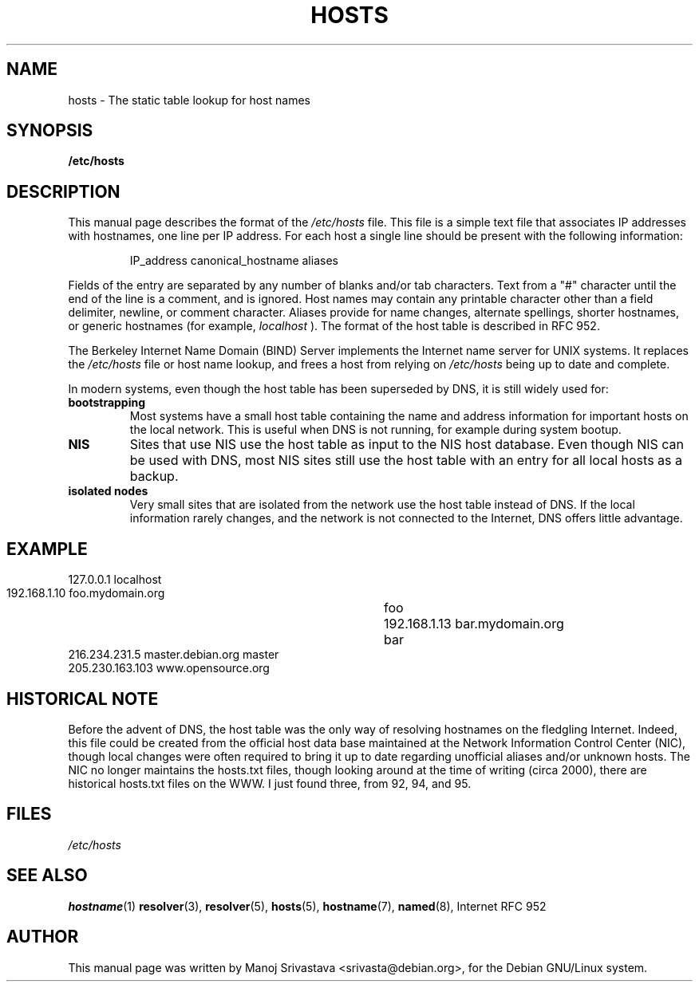 .\" Hey, Emacs! This is an -*- nroff -*- source file.
.\" Copyright (c) 2000 Manoj Srivastava <srivasta@debian.org>
.\"
.\" This is free documentation; you can redistribute it and/or
.\" modify it under the terms of the GNU General Public License as
.\" published by the Free Software Foundation; either version 2 of
.\" the License, or (at your option) any later version.
.\"
.\" The GNU General Public License's references to "object code"
.\" and "executables" are to be interpreted as the output of any
.\" document formatting or typesetting system, including
.\" intermediate and printed output.
.\"
.\" This manual is distributed in the hope that it will be useful,
.\" but WITHOUT ANY WARRANTY; without even the implied warranty of
.\" MERCHANTABILITY or FITNESS FOR A PARTICULAR PURPOSE.  See the
.\" GNU General Public License for more details.
.\"
.\" You should have received a copy of the GNU General Public
.\" License along with this manual; if not, write to the Free
.\" Software Foundation, Inc., 675 Mass Ave, Cambridge, MA 02139,
.\" USA.
.\"
.\" (minor polishing, aeb)
.TH HOSTS 5 2000-03-12 "Debian" "Debian GNU/Linux manual"
.SH NAME
hosts \- The static table lookup for host names
.SH SYNOPSIS
.B /etc/hosts
.SH DESCRIPTION
This manual page describes the format of the 
.I /etc/hosts
file. This file is a simple text file that associates IP addresses
with hostnames, one line per IP address. For each host a single
line should be present with the following information:
.RS
.PP
IP_address canonical_hostname aliases
.RE
.PP
Fields of the entry are separated by any number of blanks and/or
tab characters. Text from a "#" character until the end of the line is
a comment, and is ignored. Host names may contain any printable
character other than a field delimiter, newline, or comment
character. Aliases provide for name changes, alternate spellings,
shorter hostnames, or generic hostnames (for example,
.I localhost
). The format of the host table is described in RFC 952. 
.PP
The Berkeley Internet Name Domain (BIND) Server implements the
Internet name server for UNIX systems. It replaces the
.I /etc/hosts
file or host name lookup, and frees a host from relying on
.I /etc/hosts
being up to date and complete. 
.PP
In modern systems, even though the host table has been superseded by
DNS, it is still widely used for:
.TP
.B bootstrapping
Most systems have a small host table containing the name and address
information for important hosts on the local network. This is useful
when DNS is not running, for example during system bootup. 
.TP
.B NIS
Sites that use NIS use the host table as input to the NIS host
database. Even though NIS can be used with DNS, most NIS sites still
use the host table with an entry for all local hosts as a backup. 
.TP 
.B isolated nodes
Very small sites that are isolated from the network use the host table
instead of DNS. If the local information rarely changes, and the
network is not connected to the Internet, DNS offers little
advantage. 
.SH EXAMPLE
.nf
 127.0.0.1       localhost
 192.168.1.10    foo.mydomain.org	foo
 192.168.1.13    bar.mydomain.org	bar
 216.234.231.5   master.debian.org      master
 205.230.163.103 www.opensource.org
.fi
.SH "HISTORICAL NOTE"
Before the advent of DNS, the host table was the only way of resolving
hostnames on the fledgling Internet. Indeed, this file could be
created from the official host data base maintained at the Network
Information Control Center (NIC), though local changes were often
required to bring it up to date regarding unofficial aliases and/or
unknown hosts.  The NIC no longer maintains the hosts.txt files,
though looking around at the time of writing (circa 2000), there are
historical hosts.txt files on the WWW. I just found three, from 92,
94, and 95.
.SH FILES
.I /etc/hosts
.SH "SEE ALSO"
.BR hostname (1)
.BR resolver (3),
.BR resolver (5),
.BR hosts (5),
.BR hostname (7),
.BR named (8),
Internet RFC 952
.SH AUTHOR
This manual page was written by Manoj Srivastava <srivasta@debian.org>,
for the Debian GNU/Linux system.
